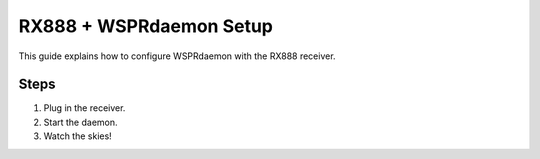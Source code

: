 ===========================
RX888 + WSPRdaemon Setup
===========================

This guide explains how to configure WSPRdaemon with the RX888 receiver.

Steps
-----

1. Plug in the receiver.
2. Start the daemon.
3. Watch the skies!
